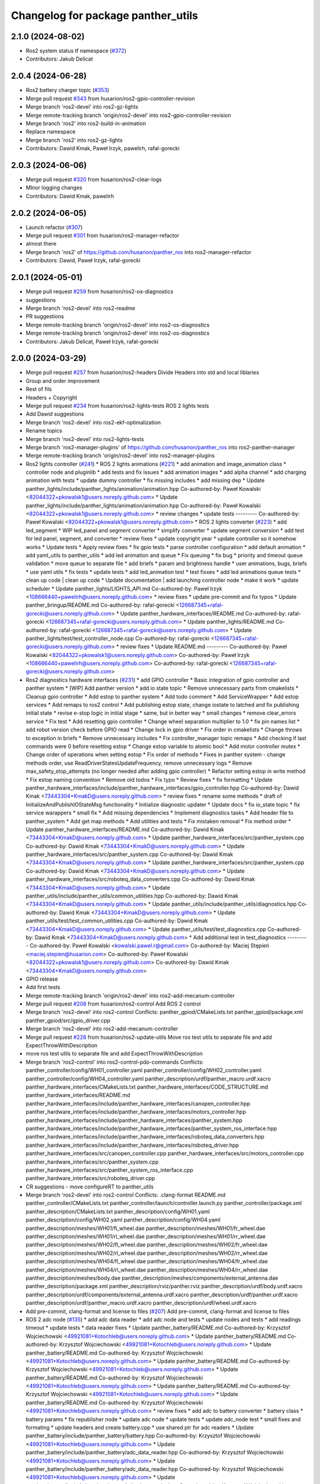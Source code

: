 ^^^^^^^^^^^^^^^^^^^^^^^^^^^^^^^^^^^
Changelog for package panther_utils
^^^^^^^^^^^^^^^^^^^^^^^^^^^^^^^^^^^

2.1.0 (2024-08-02)
------------------
* Ros2 system status tf namespace (`#372 <https://github.com/husarion/panther_ros/issues/372>`_)
* Contributors: Jakub Delicat

2.0.4 (2024-06-28)
------------------
* Ros2 battery charger topic (`#353 <https://github.com/husarion/panther_ros/issues/353>`_)
* Merge pull request `#343 <https://github.com/husarion/panther_ros/issues/343>`_ from husarion/ros2-gpio-controller-revision
* Merge branch 'ros2-devel' into ros2-gz-lights
* Merge remote-tracking branch 'origin/ros2-devel' into ros2-gpio-controller-revision
* Merge branch 'ros2' into ros2-build-in-animation
* Replace namespace
* Merge branch 'ros2' into ros2-gz-lights
* Contributors: Dawid Kmak, Paweł Irzyk, pawelirh, rafal-gorecki

2.0.3 (2024-06-06)
------------------
* Merge pull request `#320 <https://github.com/husarion/panther_ros/issues/320>`_ from husarion/ros2-clear-logs
* MInor logging changes
* Contributors: Dawid Kmak, pawelirh

2.0.2 (2024-06-05)
------------------
* Launch refactor (`#307 <https://github.com/husarion/panther_ros/issues/307>`_)
* Merge pull request `#301 <https://github.com/husarion/panther_ros/issues/301>`_ from husarion/ros2-manager-refactor
* almost there
* Merge branch 'ros2' of https://github.com/husarion/panther_ros into ros2-manager-refactor
* Contributors: Dawid, Paweł Irzyk, rafal-gorecki

2.0.1 (2024-05-01)
------------------
* Merge pull request `#259 <https://github.com/husarion/panther_ros/issues/259>`_ from husarion/ros2-os-diagnostics
* suggestions
* Merge branch 'ros2-devel' into ros2-readme
* PR suggestions
* Merge remote-tracking branch 'origin/ros2-devel' into ros2-os-diagnostics
* Merge remote-tracking branch 'origin/ros2-devel' into ros2-os-diagnostics
* Contributors: Jakub Delicat, Paweł Irzyk, rafal-gorecki

2.0.0 (2024-03-29)
------------------
* Merge pull request `#257 <https://github.com/husarion/panther_ros/issues/257>`_ from husarion/ros2-headers
  Divide Headers into std and local liblaries
* Group and order improvement
* Rest of fils
* Headers + Copyright
* Merge pull request `#234 <https://github.com/husarion/panther_ros/issues/234>`_ from husarion/ros2-lights-tests
  ROS 2 lights tests
* Add Dawid suggestions
* Merge branch 'ros2-devel' into ros2-ekf-optimalization
* Rename topics
* Merge branch 'ros2-devel' into ros2-lights-tests
* Merge branch 'ros2-manager-plugins' of https://github.com/husarion/panther_ros into ros2-panther-manager
* Merge remote-tracking branch 'origin/ros2-devel' into ros2-manager-plugins
* Ros2 lights controller (`#241 <https://github.com/husarion/panther_ros/issues/241>`_)
  * ROS 2 lights animations (`#221 <https://github.com/husarion/panther_ros/issues/221>`_)
  * add animation and image_animation class
  * controller node and pluginlib
  * add tests and fix issues
  * add animation images
  * add alpha channel
  * add charging animation with tests
  * update dummy controller
  * fix missing includes
  * add missing dep
  * Update panther_lights/include/panther_lights/animation/animation.hpp
  Co-authored-by: Paweł Kowalski <82044322+pkowalsk1@users.noreply.github.com>
  * Update panther_lights/include/panther_lights/animation/animation.hpp
  Co-authored-by: Paweł Kowalski <82044322+pkowalsk1@users.noreply.github.com>
  * review changes
  * update tests
  ---------
  Co-authored-by: Paweł Kowalski <82044322+pkowalsk1@users.noreply.github.com>
  * ROS 2 lights converter (`#223 <https://github.com/husarion/panther_ros/issues/223>`_)
  * add led_segment
  * WIP led_panel and segment converter
  * simplify converter
  * update segment conversion
  * add test for led panel, segment, and converter
  * review fixes
  * update copyright year
  * update controller so it somehow works
  * Update tests
  * Apply review fixes
  * fix gpio tests
  * parse controller configuration
  * add default animation
  * add yaml_utils to panther_utils
  * add led animation and queue
  * Fix queuing
  * fix bug
  * priority and timeout queue validation
  * move queue to separate file
  * add briefs
  * param and brightness handle
  * user animations, bugs, briefs
  * use yaml utils
  * fix tests
  * update tests
  * add led_animation test
  * test fixxes
  * add led animations queue tests
  * clean up code | clean up code
  * Update documentation | add launching controller node
  * make it work
  * update scheduler
  * Update panther_lights/LIGHTS_API.md
  Co-authored-by: Paweł Irzyk <108666440+pawelirh@users.noreply.github.com>
  * review fixes
  * update pre-commit and fix typos
  * Update panther_bringup/README.md
  Co-authored-by: rafal-gorecki <126687345+rafal-gorecki@users.noreply.github.com>
  * Update panther_hardware_interfaces/README.md
  Co-authored-by: rafal-gorecki <126687345+rafal-gorecki@users.noreply.github.com>
  * Update panther_lights/README.md
  Co-authored-by: rafal-gorecki <126687345+rafal-gorecki@users.noreply.github.com>
  * Update panther_lights/test/test_controller_node.cpp
  Co-authored-by: rafal-gorecki <126687345+rafal-gorecki@users.noreply.github.com>
  * review fixes
  * Update README.md
  ---------
  Co-authored-by: Paweł Kowalski <82044322+pkowalsk1@users.noreply.github.com>
  Co-authored-by: Paweł Irzyk <108666440+pawelirh@users.noreply.github.com>
  Co-authored-by: rafal-gorecki <126687345+rafal-gorecki@users.noreply.github.com>
* Ros2 diagnostics hardware interfaces (`#231 <https://github.com/husarion/panther_ros/issues/231>`_)
  * add GPIO controller
  * Basic integration of gpio controller and panther system
  * [WIP] Add panther version
  * add io state topic
  * Remove unnecessary parts from cmakelists
  * Cleanup gpio controller
  * Add estop to panther system
  * Add todo comment
  * Add ServiceWrapper
  * Add estop services
  * Add remaps to ros2 control
  * Add publishing estop state, change iostate to latched and fix publishing initial state
  * revise e-stop logic in initial stage
  * same, but in better way
  * small changes
  * remove clear_errors service
  * Fix test
  * Add resetting gpio controller
  * Change wheel separation multiplier to 1.0
  * fix pin names list
  * add robot version check before GPIO read
  * Change lock in gpio driver
  * Fix order in cmakelists
  * Change throws to exception in briefs
  * Remove unnecessary includes
  * Fix controller_manager topic remaps
  * Add checking if last commands were 0 before resetting estop
  * Change estop variable to atomic bool
  * Add motor controller mutex
  * Change order of operations when setting estop
  * Fix order of methods
  * Fixes in panther system - change methods order, use ReadDriverStatesUpdateFrequency, remove unnecessary logs
  * Remove max_safety_stop_attempts (no longer needed after adding gpio controller)
  * Refactor setting estop in write method
  * Fix estop naming convention
  * Remove old todos
  * Fix typo
  * Review fixes
  * fix formatting
  * Update panther_hardware_interfaces/include/panther_hardware_interfaces/gpio_controller.hpp
  Co-authored-by: Dawid Kmak <73443304+KmakD@users.noreply.github.com>
  * review fixes
  * rename some methods
  * draft of InitializeAndPublishIOStateMsg functionality
  * Initialize diagnostic updater
  * Update docs
  * fix io_state topic
  * fix service warappers
  * small fix
  * Add missing dependencies
  * Implement diagnostics tasks
  * Add header file to panther_system
  * Add get map methods
  * Add utilities and tests
  * Fix mistaken removal
  * Fix method order
  * Update panther_hardware_interfaces/README.md
  Co-authored-by: Dawid Kmak <73443304+KmakD@users.noreply.github.com>
  * Update panther_hardware_interfaces/src/panther_system.cpp
  Co-authored-by: Dawid Kmak <73443304+KmakD@users.noreply.github.com>
  * Update panther_hardware_interfaces/src/panther_system.cpp
  Co-authored-by: Dawid Kmak <73443304+KmakD@users.noreply.github.com>
  * Update panther_hardware_interfaces/src/panther_system.cpp
  Co-authored-by: Dawid Kmak <73443304+KmakD@users.noreply.github.com>
  * Update panther_hardware_interfaces/src/roboteq_data_converters.cpp
  Co-authored-by: Dawid Kmak <73443304+KmakD@users.noreply.github.com>
  * Update panther_utils/include/panther_utils/common_utilities.hpp
  Co-authored-by: Dawid Kmak <73443304+KmakD@users.noreply.github.com>
  * Update panther_utils/include/panther_utils/diagnostics.hpp
  Co-authored-by: Dawid Kmak <73443304+KmakD@users.noreply.github.com>
  * Update panther_utils/test/test_common_utilities.cpp
  Co-authored-by: Dawid Kmak <73443304+KmakD@users.noreply.github.com>
  * Update panther_utils/test/test_diagnostics.cpp
  Co-authored-by: Dawid Kmak <73443304+KmakD@users.noreply.github.com>
  * Add additional test in test_diagnostics
  ---------
  Co-authored-by: Paweł Kowalski <kowalski.pawel.r@gmail.com>
  Co-authored-by: Maciej Stępień <maciej.stepien@husarion.com>
  Co-authored-by: Paweł Kowalski <82044322+pkowalsk1@users.noreply.github.com>
  Co-authored-by: Dawid Kmak <73443304+KmakD@users.noreply.github.com>
* GPIO release
* Add first tests
* Merge remote-tracking branch 'origin/ros2-devel' into ros2-add-mecanum-controller
* Merge pull request `#208 <https://github.com/husarion/panther_ros/issues/208>`_ from husarion/ros2-control
  Add ROS 2 control
* Merge branch 'ros2-devel' into ros2-control
  Conflicts:
  panther_gpiod/CMakeLists.txt
  panther_gpiod/package.xml
  panther_gpiod/src/gpio_driver.cpp
* Merge branch 'ros2-devel' into ros2-add-mecanum-controller
* Merge pull request `#228 <https://github.com/husarion/panther_ros/issues/228>`_ from husarion/ros2-update-utils
  Move ros test utils to separate file and add ExpectThrowWithDescription
* move ros test utils to separate file and add ExpectThrowWithDescription
* Merge branch 'ros2-control' into ros2-control-pdo-commands
  Conflicts:
  panther_controller/config/WH01_controller.yaml
  panther_controller/config/WH02_controller.yaml
  panther_controller/config/WH04_controller.yaml
  panther_description/urdf/panther_macro.urdf.xacro
  panther_hardware_interfaces/CMakeLists.txt
  panther_hardware_interfaces/CODE_STRUCTURE.md
  panther_hardware_interfaces/README.md
  panther_hardware_interfaces/include/panther_hardware_interfaces/canopen_controller.hpp
  panther_hardware_interfaces/include/panther_hardware_interfaces/motors_controller.hpp
  panther_hardware_interfaces/include/panther_hardware_interfaces/panther_system.hpp
  panther_hardware_interfaces/include/panther_hardware_interfaces/panther_system_ros_interface.hpp
  panther_hardware_interfaces/include/panther_hardware_interfaces/roboteq_data_converters.hpp
  panther_hardware_interfaces/include/panther_hardware_interfaces/roboteq_driver.hpp
  panther_hardware_interfaces/src/canopen_controller.cpp
  panther_hardware_interfaces/src/motors_controller.cpp
  panther_hardware_interfaces/src/panther_system.cpp
  panther_hardware_interfaces/src/panther_system_ros_interface.cpp
  panther_hardware_interfaces/src/roboteq_driver.cpp
* CR suggestions - move configureRT to panther_utils
* Merge branch 'ros2-devel' into ros2-control
  Conflicts:
  .clang-format
  README.md
  panther_controller/CMakeLists.txt
  panther_controller/launch/controller.launch.py
  panther_controller/package.xml
  panther_description/CMakeLists.txt
  panther_description/config/WH01.yaml
  panther_description/config/WH02.yaml
  panther_description/config/WH04.yaml
  panther_description/meshes/WH01/fl_wheel.dae
  panther_description/meshes/WH01/fr_wheel.dae
  panther_description/meshes/WH01/rl_wheel.dae
  panther_description/meshes/WH01/rr_wheel.dae
  panther_description/meshes/WH02/fl_wheel.dae
  panther_description/meshes/WH02/fr_wheel.dae
  panther_description/meshes/WH02/rl_wheel.dae
  panther_description/meshes/WH02/rr_wheel.dae
  panther_description/meshes/WH04/fl_wheel.dae
  panther_description/meshes/WH04/fr_wheel.dae
  panther_description/meshes/WH04/rl_wheel.dae
  panther_description/meshes/WH04/rr_wheel.dae
  panther_description/meshes/body.dae
  panther_description/meshes/components/external_antenna.dae
  panther_description/package.xml
  panther_description/rviz/panther.rviz
  panther_description/urdf/body.urdf.xacro
  panther_description/urdf/components/external_antenna.urdf.xacro
  panther_description/urdf/panther.urdf.xacro
  panther_description/urdf/panther_macro.urdf.xacro
  panther_description/urdf/wheel.urdf.xacro
* Add pre-commit, clang-format and license to files (`#207 <https://github.com/husarion/panther_ros/issues/207>`_)
  Add pre-commit, clang-format and license to files
* ROS 2 adc node (`#135 <https://github.com/husarion/panther_ros/issues/135>`_)
  * add adc data reader
  * add adc node and tests
  * update nodes and tests
  * add readings timeout
  * update tests
  * data reader fixes
  * Update panther_battery/README.md
  Co-authored-by: Krzysztof Wojciechowski <49921081+Kotochleb@users.noreply.github.com>
  * Update panther_battery/README.md
  Co-authored-by: Krzysztof Wojciechowski <49921081+Kotochleb@users.noreply.github.com>
  * Update panther_battery/README.md
  Co-authored-by: Krzysztof Wojciechowski <49921081+Kotochleb@users.noreply.github.com>
  * Update panther_battery/README.md
  Co-authored-by: Krzysztof Wojciechowski <49921081+Kotochleb@users.noreply.github.com>
  * Update panther_battery/README.md
  Co-authored-by: Krzysztof Wojciechowski <49921081+Kotochleb@users.noreply.github.com>
  * Update panther_battery/README.md
  Co-authored-by: Krzysztof Wojciechowski <49921081+Kotochleb@users.noreply.github.com>
  * Update panther_battery/README.md
  Co-authored-by: Krzysztof Wojciechowski <49921081+Kotochleb@users.noreply.github.com>
  * review fixes
  * add adc to battery converter
  * battery class
  * battery params
  * fix republisher node
  * update adc node
  * update tests
  * update adc_node test
  * small fixes and formating
  * update headers and create battery.cpp
  * use shared ptr for adc readers
  * Update panther_battery/include/panther_battery/battery.hpp
  Co-authored-by: Krzysztof Wojciechowski <49921081+Kotochleb@users.noreply.github.com>
  * Update panther_battery/include/panther_battery/adc_data_reader.hpp
  Co-authored-by: Krzysztof Wojciechowski <49921081+Kotochleb@users.noreply.github.com>
  * Update panther_battery/include/panther_battery/adc_data_reader.hpp
  Co-authored-by: Krzysztof Wojciechowski <49921081+Kotochleb@users.noreply.github.com>
  * Update panther_battery/include/panther_battery/adc_data_reader.hpp
  Co-authored-by: Krzysztof Wojciechowski <49921081+Kotochleb@users.noreply.github.com>
  * Update panther_battery/include/panther_battery/adc_data_reader.hpp
  Co-authored-by: Krzysztof Wojciechowski <49921081+Kotochleb@users.noreply.github.com>
  * Update panther_battery/include/panther_battery/adc_data_reader.hpp
  Co-authored-by: Krzysztof Wojciechowski <49921081+Kotochleb@users.noreply.github.com>
  * Update panther_battery/include/panther_battery/battery.hpp
  Co-authored-by: Krzysztof Wojciechowski <49921081+Kotochleb@users.noreply.github.com>
  * Update panther_battery/include/panther_battery/battery.hpp
  Co-authored-by: Krzysztof Wojciechowski <49921081+Kotochleb@users.noreply.github.com>
  * Update panther_battery/src/battery.cpp
  Co-authored-by: Krzysztof Wojciechowski <49921081+Kotochleb@users.noreply.github.com>
  * Update panther_battery/src/battery.cpp
  Co-authored-by: Krzysztof Wojciechowski <49921081+Kotochleb@users.noreply.github.com>
  * Update panther_battery/src/battery.cpp
  Co-authored-by: Krzysztof Wojciechowski <49921081+Kotochleb@users.noreply.github.com>
  * Update panther_battery/include/panther_battery/battery.hpp
  Co-authored-by: Krzysztof Wojciechowski <49921081+Kotochleb@users.noreply.github.com>
  * Update panther_battery/include/panther_battery/battery.hpp
  Co-authored-by: Krzysztof Wojciechowski <49921081+Kotochleb@users.noreply.github.com>
  * Update panther_battery/src/battery.cpp
  Co-authored-by: Krzysztof Wojciechowski <49921081+Kotochleb@users.noreply.github.com>
  * Update panther_battery/src/battery.cpp
  Co-authored-by: Krzysztof Wojciechowski <49921081+Kotochleb@users.noreply.github.com>
  * Update panther_battery/src/battery.cpp
  Co-authored-by: Krzysztof Wojciechowski <49921081+Kotochleb@users.noreply.github.com>
  * Update panther_battery/src/battery.cpp
  Co-authored-by: Krzysztof Wojciechowski <49921081+Kotochleb@users.noreply.github.com>
  * Update panther_battery/src/battery.cpp
  Co-authored-by: Krzysztof Wojciechowski <49921081+Kotochleb@users.noreply.github.com>
  * Update panther_battery/src/battery.cpp
  Co-authored-by: Krzysztof Wojciechowski <49921081+Kotochleb@users.noreply.github.com>
  * Update panther_battery/src/battery.cpp
  Co-authored-by: Krzysztof Wojciechowski <49921081+Kotochleb@users.noreply.github.com>
  * Update panther_battery/src/battery.cpp
  Co-authored-by: Krzysztof Wojciechowski <49921081+Kotochleb@users.noreply.github.com>
  * Update panther_battery/src/battery.cpp
  Co-authored-by: Krzysztof Wojciechowski <49921081+Kotochleb@users.noreply.github.com>
  * Update panther_battery/src/battery.cpp
  Co-authored-by: Krzysztof Wojciechowski <49921081+Kotochleb@users.noreply.github.com>
  * Update panther_battery/src/battery.cpp
  Co-authored-by: Krzysztof Wojciechowski <49921081+Kotochleb@users.noreply.github.com>
  * Update panther_battery/src/battery.cpp
  Co-authored-by: Krzysztof Wojciechowski <49921081+Kotochleb@users.noreply.github.com>
  * Update panther_battery/include/panther_battery/battery.hpp
  Co-authored-by: Krzysztof Wojciechowski <49921081+Kotochleb@users.noreply.github.com>
  * Update panther_battery/src/adc_node.cpp
  Co-authored-by: Krzysztof Wojciechowski <49921081+Kotochleb@users.noreply.github.com>
  * Update panther_battery/src/adc_node.cpp
  Co-authored-by: Krzysztof Wojciechowski <49921081+Kotochleb@users.noreply.github.com>
  * Update panther_battery/include/panther_battery/adc_node.hpp
  Co-authored-by: Krzysztof Wojciechowski <49921081+Kotochleb@users.noreply.github.com>
  * review fixes
  * fix
  * update adc node
  * update tests
  * update tests
  * reorganize tests
  * ROS 2 adc node refactor (`#202 <https://github.com/husarion/panther_ros/issues/202>`_)
  * update adc_data_reader
  * add battery_publisher class
  * clean up battery class
  * separate headers for bat publishers
  * add adc_battery subclass
  * update battery publisher
  * fix ADCBattery
  * fix error logging
  * add battery tests
  * add battery_publisher test
  * add single and dual battery publisher tests
  * Update panther_battery/src/adc_node.cpp
  Co-authored-by: Krzysztof Wojciechowski <49921081+Kotochleb@users.noreply.github.com>
  * review fixes
  * formating and small fixes
  * update readme
  * Update panther_battery/src/battery_publisher.cpp
  Co-authored-by: Krzysztof Wojciechowski <49921081+Kotochleb@users.noreply.github.com>
  * Update panther_battery/src/battery_publisher.cpp
  Co-authored-by: Krzysztof Wojciechowski <49921081+Kotochleb@users.noreply.github.com>
  * Update panther_battery/src/battery_publisher.cpp
  Co-authored-by: Krzysztof Wojciechowski <49921081+Kotochleb@users.noreply.github.com>
  * Update panther_battery/src/battery_publisher.cpp
  Co-authored-by: Krzysztof Wojciechowski <49921081+Kotochleb@users.noreply.github.com>
  * Update panther_battery/include/panther_battery/adc_data_reader.hpp
  Co-authored-by: Krzysztof Wojciechowski <49921081+Kotochleb@users.noreply.github.com>
  * review fixes
  * add MergeBatteryPowerSupplyHealth method
  * code formatting
  * fix bat params order
  * review fixes
  * update test_utils and add test for it
  * update tests
  * remove unnecessary try catch
  * update battery virtual methods
  * review fixes
  * small fix
  * fixes again
  * change MergeBatteryPowerSupplyStatus logic
  ---------
  Co-authored-by: Krzysztof Wojciechowski <49921081+Kotochleb@users.noreply.github.com>
  ---------
  Co-authored-by: Krzysztof Wojciechowski <49921081+Kotochleb@users.noreply.github.com>
* ROS 2 panther battery package (`#128 <https://github.com/husarion/panther_ros/issues/128>`_)
  * add panther_battery package
  * update roboteq_republisher_node
  * small fixes
  * add moving average
  * small fixes
  * update launch
  * add republisher test
  * update tests
  * add test utils
  * small fixes
  * Update panther_battery/test/test_roboteq_republisher_node.cpp
  Co-authored-by: Krzysztof Wojciechowski <49921081+Kotochleb@users.noreply.github.com>
  * Update panther_battery/test/test_roboteq_republisher_node.cpp
  Co-authored-by: Krzysztof Wojciechowski <49921081+Kotochleb@users.noreply.github.com>
  * Update panther_battery/test/test_roboteq_republisher_node.cpp
  Co-authored-by: Krzysztof Wojciechowski <49921081+Kotochleb@users.noreply.github.com>
  * Update panther_battery/test/test_roboteq_republisher_node.cpp
  Co-authored-by: Krzysztof Wojciechowski <49921081+Kotochleb@users.noreply.github.com>
  * Update panther_battery/test/test_roboteq_republisher_node.cpp
  Co-authored-by: Krzysztof Wojciechowski <49921081+Kotochleb@users.noreply.github.com>
  * review fixes
  * update tests
  * another test update
  * review fixes
  * add README
  * small fixes
  ---------
  Co-authored-by: Krzysztof Wojciechowski <49921081+Kotochleb@users.noreply.github.com>
* ROS 2 panther utils package (`#125 <https://github.com/husarion/panther_ros/issues/125>`_)
  * add panther_utils package
  * add MovingAverage
  * add test for MoveingAverage
  * match package.xml standard
  * export include directories
  * add reset method
  * update tests
  * Update panther_utils/test/test_moving_average.cpp
  Co-authored-by: Krzysztof Wojciechowski <49921081+Kotochleb@users.noreply.github.com>
  * Update panther_utils/include/panther_utils/moving_average.hpp
  Co-authored-by: Krzysztof Wojciechowski <49921081+Kotochleb@users.noreply.github.com>
  * review fixes
  * add coment
  * update test
  ---------
  Co-authored-by: Krzysztof Wojciechowski <49921081+Kotochleb@users.noreply.github.com>
* Contributors: Dawid, Dawid Kmak, Jakub Delicat, Krzysztof Wojciechowski, Maciej Stępień, Paweł Irzyk, rafal-gorecki
